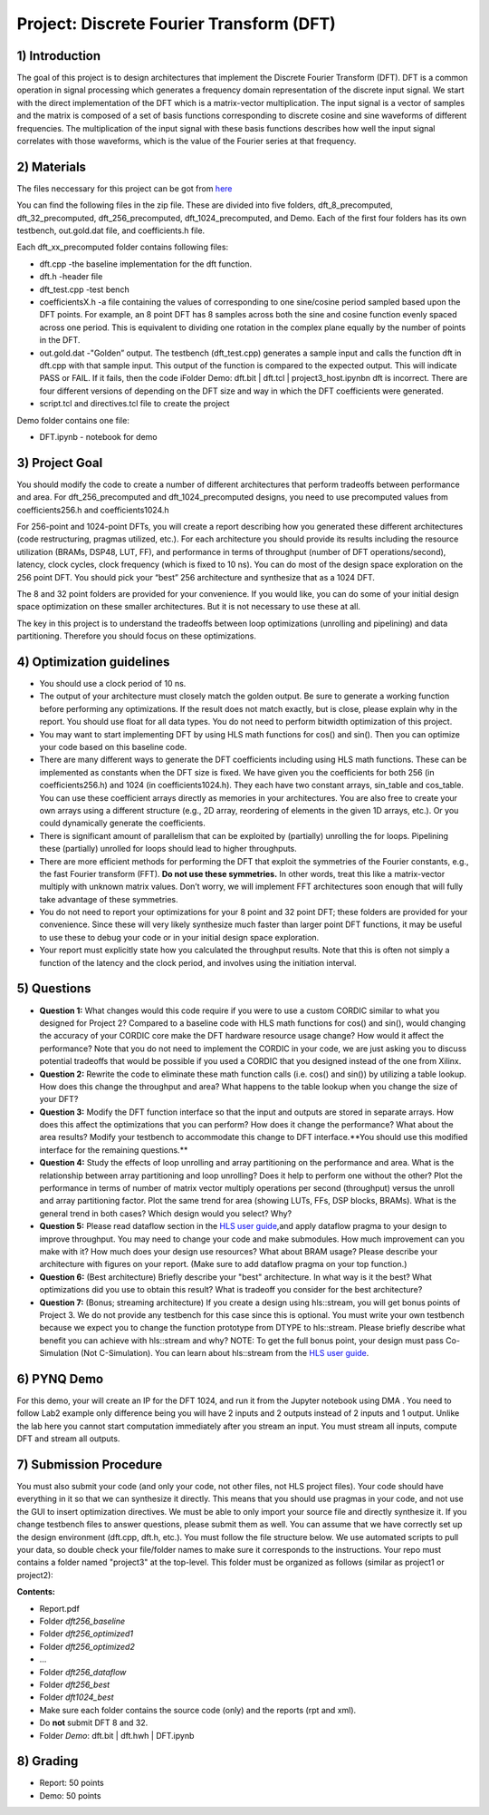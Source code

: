 .. DFT documentation master file, created by
   sphinx-quickstart on Fri Mar 22 22:58:41 2019.
   You can adapt this file completely to your liking, but it should at least
   contain the root `toctree` directive.

Project: Discrete Fourier Transform (DFT)
===========================================

1) Introduction
--------------

The goal of this project is to design architectures that implement the Discrete Fourier Transform (DFT). DFT is a common operation in signal processing which generates a frequency domain representation of the discrete input signal. We start with the direct implementation of the DFT which is a matrix-vector multiplication. The input signal is a vector of samples and the matrix is composed of a set of basis functions corresponding to discrete cosine and sine waveforms of different frequencies. The multiplication of the input signal with these basis functions describes how well the input signal correlates with those waveforms, which is the value of the Fourier series at that frequency.

2) Materials
-----------

The files neccessary for this project can be got from `here <https://github.com/KastnerRG/pp4fpgas/blob/master/labs/DFT.zip?raw=true>`_ 

You can find the following files in the zip file. These are divided into five folders, dft_8_precomputed, dft_32_precomputed, dft_256_precomputed, dft_1024_precomputed, and Demo. Each of the first four folders has its own testbench, out.gold.dat file, and coefficients.h file.

Each dft_xx_precomputed folder contains following files:

* dft.cpp -the baseline implementation for the dft function.

* dft.h -header file

* dft_test.cpp -test bench

* coefficientsX.h -a file containing the values of corresponding to one sine/cosine period sampled based upon the DFT points. For example, an 8 point DFT has 8 samples across both the sine and cosine function evenly spaced across one period. This is equivalent to dividing one rotation in the complex plane equally by the number of points in the DFT.

* out.gold.dat -"Golden” output. The testbench (dft_test.cpp) generates a sample input and calls the function dft in dft.cpp with that sample input. This output of the function is compared to the expected output. This will indicate PASS or FAIL. If it fails, then the code iFolder Demo: dft.bit | dft.tcl | project3_host.ipynbn dft is incorrect. There are four different versions of depending on the DFT size and way in which the DFT coefficients were generated.

* script.tcl and directives.tcl file to create the project

Demo folder contains one file:

* DFT.ipynb - notebook for demo

3) Project Goal
--------------

You should modify the code to create a number of different architectures that perform tradeoffs between performance and area. For dft_256_precomputed and dft_1024_precomputed designs, you need to use precomputed values from coefficients256.h and coefficients1024.h

For 256-point and 1024-point DFTs, you will create a report describing how you generated these different architectures (code restructuring, pragmas utilized, etc.). For each architecture you should provide its results including the resource utilization (BRAMs, DSP48, LUT, FF), and performance in terms of throughput (number of DFT operations/second), latency, clock cycles, clock frequency (which is fixed to 10 ns). You can do most of the design space exploration on the 256 point DFT. You should pick your “best” 256 architecture and synthesize that as a 1024 DFT.

The 8 and 32 point folders are provided for your convenience. If you would like, you can do some of your initial design space optimization on these smaller architectures. But it is not necessary to use these at all.

The key in this project is to understand the tradeoffs between loop optimizations (unrolling and pipelining) and data partitioning. Therefore you should focus on these optimizations.

4) Optimization guidelines
-------------------------

* You should use a clock period of 10 ns.

* The output of your architecture must closely match the golden output. Be sure to generate a working function before performing any optimizations. If the result does not match exactly, but is close, please explain why in the report. You should use float for all data types. You do not need to perform bitwidth optimization of this project.

* You may want to start implementing DFT by using HLS math functions for cos() and sin(). Then you can optimize your code based on this baseline code.

* There are many different ways to generate the DFT coefficients including using HLS math functions. These can be implemented as constants when the DFT size is fixed. We have given you the coefficients for both 256 (in coefficients256.h) and 1024 (in coefficients1024.h). They each have two constant arrays, sin_table and cos_table. You can use these coefficient arrays directly as memories in your architectures. You are also free to create your own arrays using a different structure (e.g., 2D array, reordering of elements in the given 1D arrays, etc.). Or you could dynamically generate the coefficients.

* There is significant amount of parallelism that can be exploited by (partially) unrolling the for loops. Pipelining these (partially) unrolled for loops should lead to higher throughputs.

* There are more efficient methods for performing the DFT that exploit the symmetries of the Fourier constants, e.g., the fast Fourier transform (FFT). **Do not use these symmetries.** In other words, treat this like a matrix-vector multiply with unknown matrix values. Don’t worry, we will implement FFT architectures soon enough that will fully take advantage of these symmetries.

* You do not need to report your optimizations for your 8 point and 32 point DFT; these folders are provided for your convenience. Since these will very likely synthesize much faster than larger point DFT functions, it may be useful to use these to debug your code or in your initial design space exploration.

* Your report must explicitly state how you calculated the throughput results. Note that this is often not simply a function of the latency and the clock period, and involves using the initiation interval.

5) Questions
-----------

* **Question 1:** What changes would this code require if you were to use a custom CORDIC similar to what you designed for Project 2? Compared to a baseline code with HLS math functions for cos() and sin(), would changing the accuracy of your CORDIC core make the DFT hardware resource usage change? How would it affect the performance? Note that you do not need to implement the CORDIC in your code, we are just asking you to discuss potential tradeoffs that would be possible if you used a CORDIC that you designed instead of the one from Xilinx.

* **Question 2:** Rewrite the code to eliminate these math function calls (i.e. cos() and sin()) by utilizing a table lookup. How does this change the throughput and area? What happens to the table lookup when you change the size of your DFT?

* **Question 3:** Modify the DFT function interface so that the input and outputs are stored in separate arrays. How does this affect the optimizations that you can perform? How does it change the performance? What about the area results? Modify your testbench to accommodate this change to DFT interface.**You should use this modified interface for the remaining questions.**

* **Question 4:** Study the effects of loop unrolling and array partitioning on the performance and area. What is the relationship between array partitioning and loop unrolling? Does it help to perform one without the other? Plot the performance in terms of number of matrix vector multiply operations per second (throughput) versus the unroll and array partitioning factor. Plot the same trend for area (showing LUTs, FFs, DSP blocks, BRAMs). What is the general trend in both cases? Which design would you select? Why?

* **Question 5:** Please read dataflow section in the `HLS user guide <https://www.xilinx.com/support/documentation/sw_manuals/xilinx2019_1/ug902-vivado-high-level-synthesis.pdf#page=145>`_,and apply dataflow pragma to your design to improve throughput. You may need to change your code and make submodules. How much improvement can you make with it? How much does your design use resources? What about BRAM usage? Please describe your architecture with figures on your report. (Make sure to add dataflow pragma on your top function.)

* **Question 6:** (Best architecture) Briefly describe your "best" architecture. In what way is it the best? What optimizations did you use to obtain this result? What is tradeoff you consider for the best architecture?

* **Question 7:** (Bonus; streaming architecture) If you create a design using hls::stream, you will get bonus points of Project 3. We do not provide any testbench for this case since this is optional. You must write your own testbench because we expect you to change the function prototype from DTYPE to hls::stream. Please briefly describe what benefit you can achieve with hls::stream and why? NOTE: To get the full bonus point, your design must pass Co-Simulation (Not C-Simulation). You can learn about hls::stream from the `HLS user guide <ttps://www.xilinx.com/support/documentation/sw_manuals/xilinx2019_1/ug902-vivado-high-level-synthesis.pdf#page=216>`_.

6) PYNQ Demo
------

For this demo, your will create an IP for the DFT 1024, and run it from the Jupyter notebook using DMA . You need to follow Lab2 example only difference being you will have 2 inputs and 2 outputs instead of 2 inputs and 1 output. Unlike the lab here you cannot start computation immediately after you stream an input. You must stream all inputs, compute DFT and stream all outputs.

7) Submission Procedure
----------------------

You must also submit your code (and only your code, not other files, not HLS project files). Your code should have everything in it so that we can synthesize it directly. This means that you should use pragmas in your code, and not use the GUI to insert optimization directives. We must be able to only import your source file and directly synthesize it. If you change testbench files to answer questions, please submit them as well. You can assume that we have correctly set up the design environment (dft.cpp, dft.h, etc.). You must follow the file structure below. We use automated scripts to pull your data, so double check your file/folder names to make sure it corresponds to the instructions. Your repo must contains a folder named "project3" at the top-level. This folder must be organized as follows (similar as project1 or project2):

**Contents:**

* Report.pdf

* Folder *dft256_baseline*

* Folder *dft256_optimized1*

* Folder *dft256_optimized2*

* ...

* Folder *dft256_dataflow*

* Folder *dft256_best*

* Folder *dft1024_best*

* Make sure each folder contains the source code (only) and the reports (rpt and xml).

* Do **not** submit DFT 8 and 32.

* Folder *Demo*: dft.bit | dft.hwh | DFT.ipynb
 

8) Grading
----------

* Report: 50 points

* Demo: 50 points
   


